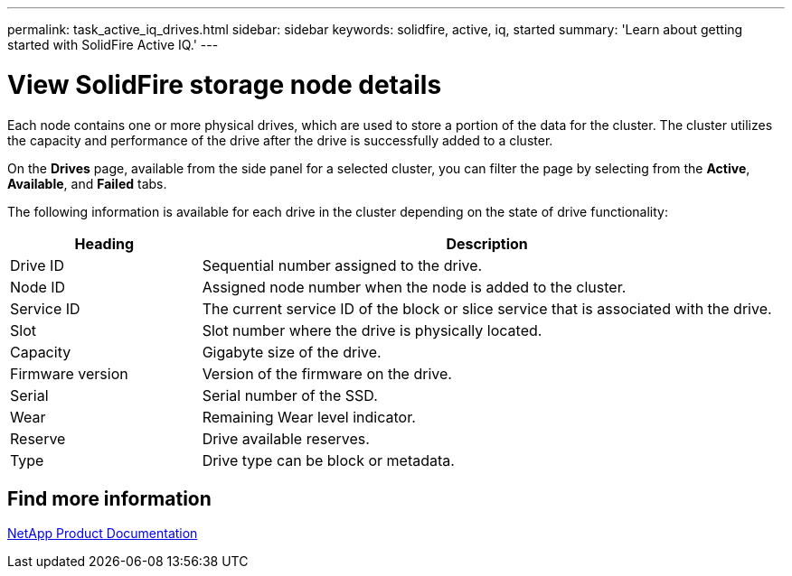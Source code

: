 ---
permalink: task_active_iq_drives.html
sidebar: sidebar
keywords: solidfire, active, iq, started
summary: 'Learn about getting started with SolidFire Active IQ.'
---

= View SolidFire storage node details
:icons: font
:imagesdir: ../media/

[.lead]
Each node contains one or more physical drives, which are used to store a portion of the data for the cluster. The cluster utilizes the capacity and performance of the drive after the drive is successfully added to a cluster.

On the *Drives* page, available from the side panel for a selected cluster, you can filter the page by selecting from the *Active*, *Available*, and *Failed* tabs.

The following information is available for each drive in the cluster depending on the state of drive functionality:

[cols=2*,options="header",cols="25,75"]
|===
|Heading |Description
|Drive ID	|Sequential number assigned to the drive.
|Node ID |Assigned node number when the node is added to the cluster.
|Service ID	|The current service ID of the block or slice service that is associated with the drive.
|Slot	|Slot number where the drive is physically located.
|Capacity	|Gigabyte size of the drive.
|Firmware version	|Version of the firmware on the drive.
|Serial	|Serial number of the SSD.
|Wear |Remaining	Wear level indicator.
|Reserve |Drive available reserves.
|Type |Drive type can be block or metadata.
|===

== Find more information
https://www.netapp.com/support-and-training/documentation/[NetApp Product Documentation^]
